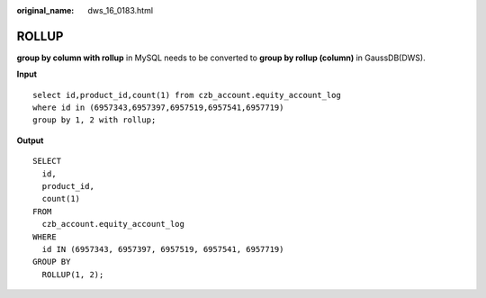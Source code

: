 :original_name: dws_16_0183.html

.. _dws_16_0183:

.. _en-us_topic_0000001813598888:

ROLLUP
======

**group by column with rollup** in MySQL needs to be converted to **group by rollup (column)** in GaussDB(DWS).

**Input**

::

   select id,product_id,count(1) from czb_account.equity_account_log
   where id in (6957343,6957397,6957519,6957541,6957719)
   group by 1, 2 with rollup;

**Output**

::

   SELECT
     id,
     product_id,
     count(1)
   FROM
     czb_account.equity_account_log
   WHERE
     id IN (6957343, 6957397, 6957519, 6957541, 6957719)
   GROUP BY
     ROLLUP(1, 2);
